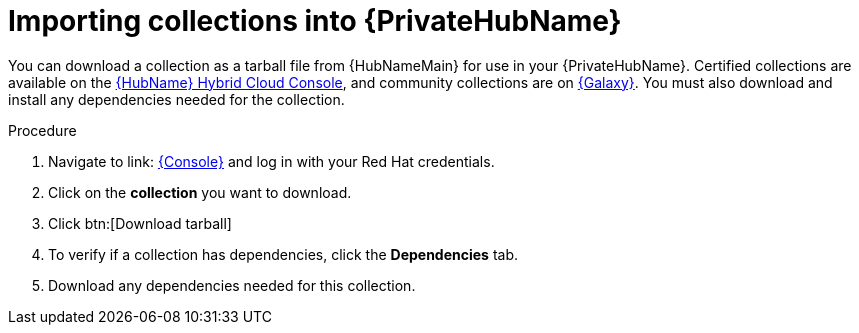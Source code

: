:_mod-docs-content-type: PROCEDURE

[id="importing-collections-into-private-automation-hub_{context}"]

= Importing collections into {PrivateHubName}

You can download a collection as a tarball file from {HubNameMain} for use in your {PrivateHubName}. Certified collections are available on the link:https://console.redhat.com/ansible/automation-hub/[{HubName} Hybrid Cloud Console], and community collections are on link:https://galaxy.ansible.com/[{Galaxy}]. You must also download and install any dependencies needed for the collection.

.Procedure

. Navigate to link: https://console.redhat.com[{Console}] and log in with your Red Hat credentials.

. Click on the *collection* you want to download.

. Click btn:[Download tarball]

. To verify if a collection has dependencies, click the *Dependencies* tab.

. Download any dependencies needed for this collection.

